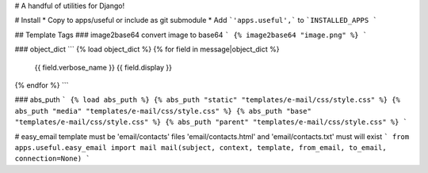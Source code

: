 # A handful of utilities for Django!

.. image:: https://img.shields.io/pypi/v/django-helpful.svg
    :target: https://pypi.python.org/pypi/django-helpful
    :alt: Latest PyPI version
.. image:: https://img.shields.io/pypi/dm/django-helpful.svg
    :target: https://pypi.python.org/pypi/django-helpful
    :alt: Number of PyPI downloads
.. image:: https://img.shields.io/pypi/l/django-helpful.svg
    :target: https://pypi.python.org/pypi/django-helpful

# Install
* Copy to apps/useful or include as git submodule
* Add ```'apps.useful',``` to ```INSTALLED_APPS ```

## Template Tags
### image2base64
convert image to base64
```
{% image2base64 "image.png" %}
```

### object_dict
```
{% load object_dict %}
{% for field in message|object_dict %}
	{{ field.verbose_name }}
	{{ field.display }}
{% endfor %}
```

### abs_puth
```
{% load abs_puth %}
{% abs_puth "static" "templates/e-mail/css/style.css" %}
{% abs_puth "media" "templates/e-mail/css/style.css" %}
{% abs_puth "base" "templates/e-mail/css/style.css" %}
{% abs_puth "parent" "templates/e-mail/css/style.css" %}
```

# easy_email
template must be 'email/contacts'
files 'email/contacts.html' and 'email/contacts.txt'
must will exist
```
from apps.useful.easy_email import mail
mail(subject, context, template, from_email, to_email, connection=None)
```